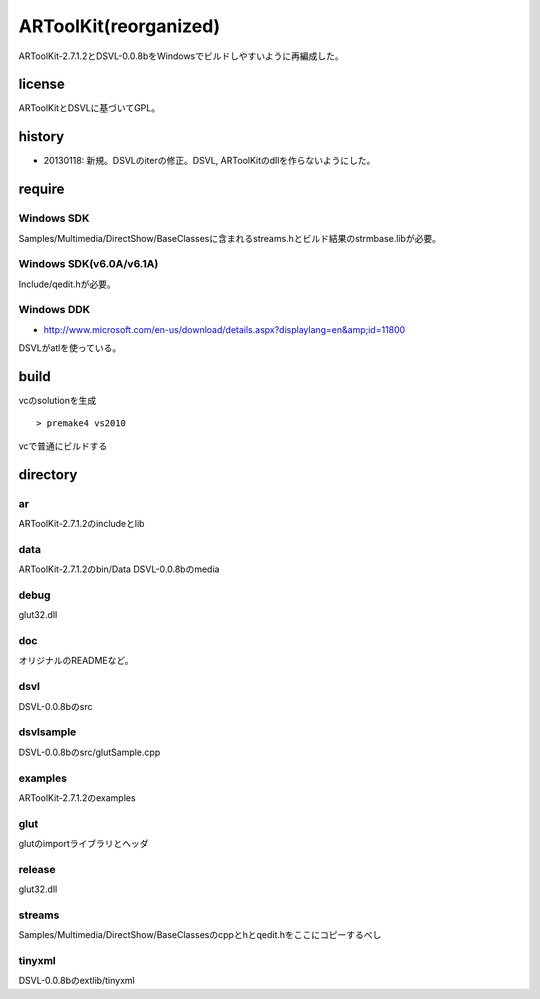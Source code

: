 ======================
ARToolKit(reorganized) 
======================
ARToolKit-2.7.1.2とDSVL-0.0.8bをWindowsでビルドしやすいように再編成した。

license
=======
ARToolKitとDSVLに基づいてGPL。

history
=======
* 20130118: 新規。DSVLのiterの修正。DSVL, ARToolKitのdllを作らないようにした。

require
=======
Windows SDK
-----------
Samples/Multimedia/DirectShow/BaseClassesに含まれるstreams.hとビルド結果のstrmbase.libが必要。

Windows SDK(v6.0A/v6.1A)
------------------------
Include/qedit.hが必要。

Windows DDK
-----------
* http://www.microsoft.com/en-us/download/details.aspx?displaylang=en&amp;id=11800
DSVLがatlを使っている。

build
=====
vcのsolutionを生成
::

    > premake4 vs2010
    
vcで普通にビルドする

directory
=========
ar
--
ARToolKit-2.7.1.2のincludeとlib

data
----
ARToolKit-2.7.1.2のbin/Data
DSVL-0.0.8bのmedia

debug
-----
glut32.dll

doc
---
オリジナルのREADMEなど。

dsvl
----
DSVL-0.0.8bのsrc

dsvlsample
----------
DSVL-0.0.8bのsrc/glutSample.cpp

examples
--------
ARToolKit-2.7.1.2のexamples

glut
----
glutのimportライブラリとヘッダ

release
-------
glut32.dll

streams
-------
Samples/Multimedia/DirectShow/BaseClassesのcppとhとqedit.hをここにコピーするべし

tinyxml
-------
DSVL-0.0.8bのextlib/tinyxml

